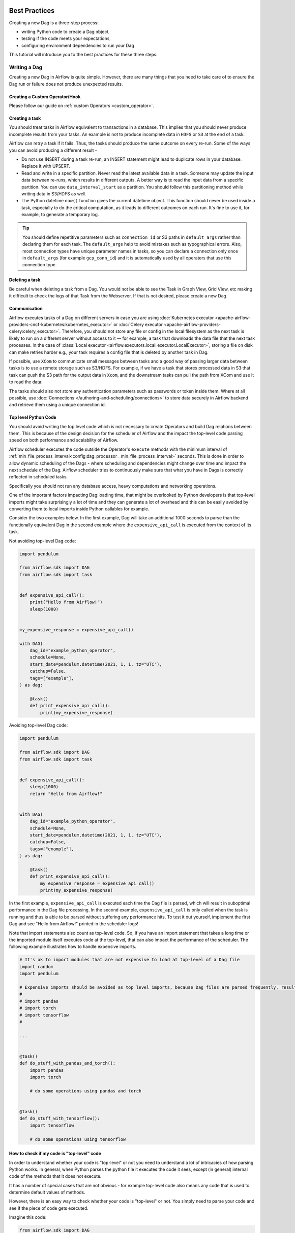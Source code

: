  .. Licensed to the Apache Software Foundation (ASF) under one
    or more contributor license agreements.  See the NOTICE file
    distributed with this work for additional information
    regarding copyright ownership.  The ASF licenses this file
    to you under the Apache License, Version 2.0 (the
    "License"); you may not use this file except in compliance
    with the License.  You may obtain a copy of the License at

 ..   http://www.apache.org/licenses/LICENSE-2.0

 .. Unless required by applicable law or agreed to in writing,
    software distributed under the License is distributed on an
    "AS IS" BASIS, WITHOUT WARRANTIES OR CONDITIONS OF ANY
    KIND, either express or implied.  See the License for the
    specific language governing permissions and limitations
    under the License.

.. _best_practice:

Best Practices
==============

Creating a new Dag is a three-step process:

- writing Python code to create a Dag object,
- testing if the code meets your expectations,
- configuring environment dependencies to run your Dag

This tutorial will introduce you to the best practices for these three steps.

.. _best_practice:writing_a_dag:

Writing a Dag
^^^^^^^^^^^^^^

Creating a new Dag in Airflow is quite simple. However, there are many things that you need to take care of
to ensure the Dag run or failure does not produce unexpected results.

Creating a Custom Operator/Hook
-------------------------------

Please follow our guide on :ref:`custom Operators <custom_operator>`.

Creating a task
---------------

You should treat tasks in Airflow equivalent to transactions in a database. This
implies that you should never produce incomplete results from your tasks. An
example is not to produce incomplete data in ``HDFS`` or ``S3`` at the end of a
task.

Airflow can retry a task if it fails. Thus, the tasks should produce the same
outcome on every re-run. Some of the ways you can avoid producing a different
result -

* Do not use INSERT during a task re-run, an INSERT statement might lead to
  duplicate rows in your database. Replace it with UPSERT.
* Read and write in a specific partition. Never read the latest available data
  in a task. Someone may update the input data between re-runs, which results in
  different outputs. A better way is to read the input data from a specific
  partition. You can use ``data_interval_start`` as a partition. You should
  follow this partitioning method while writing data in S3/HDFS as well.
* The Python datetime ``now()`` function gives the current datetime object. This
  function should never be used inside a task, especially to do the critical
  computation, as it leads to different outcomes on each run. It's fine to use
  it, for example, to generate a temporary log.

.. tip::

    You should define repetitive parameters such as ``connection_id`` or S3 paths in ``default_args`` rather than declaring them for each task.
    The ``default_args`` help to avoid mistakes such as typographical errors. Also, most connection types have unique parameter names in
    tasks, so you can declare a connection only once in ``default_args`` (for example ``gcp_conn_id``) and it is automatically
    used by all operators that use this connection type.

Deleting a task
----------------

Be careful when deleting a task from a Dag. You would not be able to see the Task in Graph View, Grid View, etc making
it difficult to check the logs of that Task from the Webserver. If that is not desired, please create a new Dag.


Communication
--------------

Airflow executes tasks of a Dag on different servers in case you are using :doc:`Kubernetes executor <apache-airflow-providers-cncf-kubernetes:kubernetes_executor>` or :doc:`Celery executor <apache-airflow-providers-celery:celery_executor>`.
Therefore, you should not store any file or config in the local filesystem as the next task is likely to run on a different server without access to it — for example, a task that downloads the data file that the next task processes.
In the case of :class:`Local executor <airflow.executors.local_executor.LocalExecutor>`,
storing a file on disk can make retries harder e.g., your task requires a config file that is deleted by another task in Dag.

If possible, use ``XCom`` to communicate small messages between tasks and a good way of passing larger data between tasks is to use a remote storage such as S3/HDFS.
For example, if we have a task that stores processed data in S3 that task can push the S3 path for the output data in ``Xcom``,
and the downstream tasks can pull the path from XCom and use it to read the data.

The tasks should also not store any authentication parameters such as passwords or token inside them.
Where at all possible, use :doc:`Connections </authoring-and-scheduling/connections>` to store data securely in Airflow backend and retrieve them using a unique connection id.

.. _best_practices/top_level_code:

Top level Python Code
---------------------

You should avoid writing the top level code which is not necessary to create Operators
and build Dag relations between them. This is because of the design decision for the scheduler of Airflow
and the impact the top-level code parsing speed on both performance and scalability of Airflow.

Airflow scheduler executes the code outside the Operator's ``execute`` methods with the minimum interval of
:ref:`min_file_process_interval<config:dag_processor__min_file_process_interval>` seconds. This is done in order
to allow dynamic scheduling of the Dags - where scheduling and dependencies might change over time and
impact the next schedule of the Dag. Airflow scheduler tries to continuously make sure that what you have
in Dags is correctly reflected in scheduled tasks.

Specifically you should not run any database access, heavy computations and networking operations.

One of the important factors impacting Dag loading time, that might be overlooked by Python developers is
that top-level imports might take surprisingly a lot of time and they can generate a lot of overhead
and this can be easily avoided by converting them to local imports inside Python callables for example.

Consider the two examples below. In the first example, Dag will take an additional 1000 seconds to parse
than the functionally equivalent Dag in the second example where the ``expensive_api_call`` is executed from the context of its task.

Not avoiding top-level Dag code:

.. code-block:: python

  import pendulum

  from airflow.sdk import DAG
  from airflow.sdk import task


  def expensive_api_call():
      print("Hello from Airflow!")
      sleep(1000)


  my_expensive_response = expensive_api_call()

  with DAG(
      dag_id="example_python_operator",
      schedule=None,
      start_date=pendulum.datetime(2021, 1, 1, tz="UTC"),
      catchup=False,
      tags=["example"],
  ) as dag:

      @task()
      def print_expensive_api_call():
          print(my_expensive_response)

Avoiding top-level Dag code:

.. code-block:: python

  import pendulum

  from airflow.sdk import DAG
  from airflow.sdk import task


  def expensive_api_call():
      sleep(1000)
      return "Hello from Airflow!"


  with DAG(
      dag_id="example_python_operator",
      schedule=None,
      start_date=pendulum.datetime(2021, 1, 1, tz="UTC"),
      catchup=False,
      tags=["example"],
  ) as dag:

      @task()
      def print_expensive_api_call():
          my_expensive_response = expensive_api_call()
          print(my_expensive_response)

In the first example, ``expensive_api_call`` is executed each time the Dag file is parsed, which will result in suboptimal performance in the Dag file processing. In the second example, ``expensive_api_call`` is only called when the task is running and thus is able to be parsed without suffering any performance hits. To test it out yourself, implement the first Dag and see "Hello from Airflow!" printed in the scheduler logs!

Note that import statements also count as top-level code. So, if you have an import statement that takes a long time or the imported module itself executes code at the top-level, that can also impact the performance of the scheduler. The following example illustrates how to handle expensive imports.

.. code-block:: python

  # It's ok to import modules that are not expensive to load at top-level of a Dag file
  import random
  import pendulum

  # Expensive imports should be avoided as top level imports, because Dag files are parsed frequently, resulting in top-level code being executed.
  #
  # import pandas
  # import torch
  # import tensorflow
  #

  ...


  @task()
  def do_stuff_with_pandas_and_torch():
      import pandas
      import torch

      # do some operations using pandas and torch


  @task()
  def do_stuff_with_tensorflow():
      import tensorflow

      # do some operations using tensorflow


How to check if my code is "top-level" code
-------------------------------------------

In order to understand whether your code is "top-level" or not you need to understand a lot of
intricacies of how parsing Python works. In general, when Python parses the python file it executes
the code it sees, except (in general) internal code of the methods that it does not execute.

It has a number of special cases that are not obvious - for example top-level code also means
any code that is used to determine default values of methods.

However, there is an easy way to check whether your code is "top-level" or not. You simply need to
parse your code and see if the piece of code gets executed.

Imagine this code:

.. code-block:: python

  from airflow.sdk import DAG
  from airflow.providers.standard.operators.python import PythonOperator
  import pendulum


  def get_task_id():
      return "print_array_task"  # <- is that code going to be executed?


  def get_array():
      return [1, 2, 3]  # <- is that code going to be executed?


  with DAG(
      dag_id="example_python_operator",
      schedule=None,
      start_date=pendulum.datetime(2021, 1, 1, tz="UTC"),
      catchup=False,
      tags=["example"],
  ) as dag:
      operator = PythonOperator(
          task_id=get_task_id(),
          python_callable=get_array,
          dag=dag,
      )

What you can do to check it is add some print statements to the code you want to check and then run
``python <my_dag_file>.py``.


.. code-block:: python

  from airflow.sdk import DAG
  from airflow.providers.standard.operators.python import PythonOperator
  import pendulum


  def get_task_id():
      print("Executing 1")
      return "print_array_task"  # <- is that code going to be executed? YES


  def get_array():
      print("Executing 2")
      return [1, 2, 3]  # <- is that code going to be executed? NO


  with DAG(
      dag_id="example_python_operator",
      schedule=None,
      start_date=pendulum.datetime(2021, 1, 1, tz="UTC"),
      catchup=False,
      tags=["example"],
  ) as dag:
      operator = PythonOperator(
          task_id=get_task_id(),
          python_callable=get_array,
          dag=dag,
      )

When you execute that code you will see:

.. code-block:: bash

    root@cf85ab34571e:/opt/airflow# python /files/test_python.py
    Executing 1

This means that the ``get_array`` is not executed as top-level code, but ``get_task_id`` is.

Code Quality and Linting
------------------------

Maintaining high code quality is essential for the reliability and maintainability of your Airflow workflows. Utilizing linting tools can help identify potential issues and enforce coding standards. One such tool is ``ruff``, a fast Python linter that now includes specific rules for Airflow.

ruff assists in detecting deprecated features and patterns that may affect your migration to Airflow 3.0. For instance, it includes rules prefixed with ``AIR`` to flag potential issues. The full list is detailed in `Airflow (AIR) <https://docs.astral.sh/ruff/rules/#airflow-air>`_.

Installing and Using ruff
-------------------------

1. **Installation**: Install ``ruff`` using pip:

   .. code-block:: bash

      pip install "ruff>=0.13.1"

2. **Running ruff**: Execute ``ruff`` to check your Dags for potential issues:

   .. code-block:: bash

      ruff check dags/ --select AIR3

   This command will analyze your Dags located in the ``dags/`` directory and report any issues related to the specified rules.

Example
-------

Given a legacy Dag defined as:

.. code-block:: python

   from airflow import dag
   from airflow.datasets import Dataset
   from airflow.sensors.filesystem import FileSensor


   @dag()
   def legacy_dag():
       FileSensor(task_id="wait_for_file", filepath="/tmp/test_file")

Running ``ruff`` will produce:

.. code-block:: none

   dags/legacy_dag.py:7:2: AIR301 Dag should have an explicit schedule argument
   dags/legacy_dag.py:12:6: AIR302 schedule_interval is removed in Airflow 3.0
   dags/legacy_dag.py:17:15: AIR302 airflow.datasets.Dataset is removed in Airflow 3.0
   dags/legacy_dag.py:19:5: AIR303 airflow.sensors.filesystem.FileSensor is moved into ``standard`` provider in Airflow 3.0

By integrating ``ruff`` into your development workflow, you can proactively address deprecations and maintain code quality, facilitating smoother transitions between Airflow versions.

For more information on ``ruff`` and its integration with Airflow, refer to the `official Airflow documentation <https://airflow.apache.org/docs/apache-airflow/stable/best-practices.html>`_.

.. _best_practices/dynamic_dag_generation:

Dynamic Dag Generation
----------------------
Sometimes writing Dags manually isn't practical.
Maybe you have a lot of Dags that do similar things with just a parameter changing between them.
Or maybe you need a set of Dags to load tables, but don't want to manually update Dags every time those tables change.
In these and other cases, it can be more useful to dynamically generate Dags.

Avoiding excessive processing at the top level code described in the previous chapter is especially important
in case of dynamic Dag configuration, which can be configured essentially in one of those ways:

* via `environment variables <https://wiki.archlinux.org/title/environment_variables>`_ (not to be mistaken
  with the :doc:`Airflow Variables </core-concepts/variables>`)
* via externally provided, generated Python code, containing meta-data in the Dag folder
* via externally provided, generated configuration meta-data file in the Dag folder

Some cases of dynamic Dag generation are described in the :doc:`howto/dynamic-dag-generation` section.

.. _best_practices/airflow_variables:

Airflow Variables
-----------------

Using Airflow Variables yields network calls and database access, so their usage in top-level Python code for Dags
should be avoided as much as possible, as mentioned in the previous chapter, :ref:`best_practices/top_level_code`.
If Airflow Variables must be used in top-level Dag code, then their impact on Dag parsing can be mitigated by
:ref:`enabling the experimental cache<config:secrets__use_cache>`, configured with a sensible :ref:`ttl<config:secrets__cache_ttl_seconds>`.

You can use the Airflow Variables freely inside the ``execute()`` methods of the operators, but you can also pass the
Airflow Variables to the existing operators via Jinja template, which will delay reading the value until the task execution.

The template syntax to do this is:

.. code-block::

    {{ var.value.<variable_name> }}

or if you need to deserialize a json object from the variable :

.. code-block::

    {{ var.json.<variable_name> }}

In top-level code, variables using jinja templates do not produce a request until a task is running, whereas,
``Variable.get()`` produces a request every time the Dag file is parsed by the scheduler if caching is not enabled.
Using ``Variable.get()`` without :ref:`enabling caching<config:secrets__use_cache>` will lead to suboptimal
performance in the Dag file processing.
In some cases this can cause the Dag file to timeout before it is fully parsed.

Bad example:

.. code-block:: python

    from airflow.sdk import Variable

    foo_var = Variable.get("foo")  # AVOID THAT
    bash_use_variable_bad_1 = BashOperator(
        task_id="bash_use_variable_bad_1", bash_command="echo variable foo=${foo_env}", env={"foo_env": foo_var}
    )

    bash_use_variable_bad_2 = BashOperator(
        task_id="bash_use_variable_bad_2",
        bash_command=f"echo variable foo=${Variable.get('foo')}",  # AVOID THAT
    )

    bash_use_variable_bad_3 = BashOperator(
        task_id="bash_use_variable_bad_3",
        bash_command="echo variable foo=${foo_env}",
        env={"foo_env": Variable.get("foo")},  # AVOID THAT
    )


Good example:

.. code-block:: python

    bash_use_variable_good = BashOperator(
        task_id="bash_use_variable_good",
        bash_command="echo variable foo=${foo_env}",
        env={"foo_env": "{{ var.value.get('foo') }}"},
    )

.. code-block:: python

  @task
  def my_task():
      var = Variable.get("foo")  # This is ok since my_task is called only during task run, not during Dag scan.
      print(var)

For security purpose, you're recommended to use the :ref:`Secrets Backend<secrets_backend_configuration>`
for any variable that contains sensitive data.

.. _best_practices/timetables:

Timetables
----------
Avoid using Airflow Variables/Connections or accessing Airflow database at the top level of your timetable code.
Database access should be delayed until the execution time of the Dag. This means that you should not have variables/connections retrieval
as argument to your timetable class initialization or have Variable/connection at the top level of your custom timetable module.

Bad example:

.. code-block:: python

    from airflow.sdk import Variable
    from airflow.timetables.interval import CronDataIntervalTimetable


    class CustomTimetable(CronDataIntervalTimetable):
        def __init__(self, *args, something=Variable.get("something"), **kwargs):
            self._something = something
            super().__init__(*args, **kwargs)

Good example:

.. code-block:: python

    from airflow.sdk import Variable
    from airflow.timetables.interval import CronDataIntervalTimetable


    class CustomTimetable(CronDataIntervalTimetable):
        def __init__(self, *args, something="something", **kwargs):
            self._something = Variable.get(something)
            super().__init__(*args, **kwargs)


Triggering Dags after changes
-----------------------------

Avoid triggering Dags immediately after changing them or any other accompanying files that you change in the
Dag folder.

You should give the system sufficient time to process the changed files. This takes several steps.
First the files have to be distributed to scheduler - usually via distributed filesystem or Git-Sync, then
scheduler has to parse the Python files and store them in the database. Depending on your configuration,
speed of your distributed filesystem, number of files, number of Dags, number of changes in the files,
sizes of the files, number of schedulers, speed of CPUS, this can take from seconds to minutes, in extreme
cases many minutes. You should wait for your Dag to appear in the UI to be able to trigger it.

In case you see long delays between updating it and the time it is ready to be triggered, you can look
at the following configuration parameters and fine tune them according your needs (see details of
each parameter by following the links):

* :ref:`config:scheduler__scheduler_idle_sleep_time`
* :ref:`config:dag_processor__min_file_process_interval`
* :ref:`config:dag_processor__refresh_interval`
* :ref:`config:dag_processor__parsing_processes`
* :ref:`config:dag_processor__file_parsing_sort_mode`

Example of watcher pattern with trigger rules
---------------------------------------------

The watcher pattern is how we call a Dag with a task that is "watching" the states of the other tasks.
Its primary purpose is to fail a Dag Run when any other task fail.
The need came from the Airflow system tests that are Dags with different tasks (similarly like a test containing steps).

Normally, when any task fails, all other tasks are not executed and the whole Dag Run gets failed status too. But
when we use trigger rules, we can disrupt the normal flow of running tasks and the whole Dag may represent different
status that we expect. For example, we can have a teardown task (with trigger rule set to ``TriggerRule.ALL_DONE``)
that will be executed regardless of the state of the other tasks (e.g. to clean up the resources). In such
situation, the Dag would always run this task and the Dag Run will get the status of this particular task, so we can
potentially lose the information about failing tasks. If we want to ensure that the Dag with teardown task would fail
if any task fails, we need to  use the watcher pattern. The watcher task is a task that will always fail if
triggered, but it needs to be triggered only if any other task fails. It needs to have a trigger rule set to
``TriggerRule.ONE_FAILED`` and it needs also to be a  downstream task for all other tasks in the Dag. Thanks to
this, if every other task will pass, the watcher will be skipped, but when something fails, the watcher task will be
executed and fail making the Dag Run fail too.

.. note::

    Be aware that trigger rules only rely on the direct upstream (parent) tasks, e.g. ``TriggerRule.ONE_FAILED``
    will ignore any failed (or ``upstream_failed``) tasks that are not a direct parent of the parameterized task.

It's easier to grab the concept with an example. Let's say that we have the following Dag:

.. code-block:: python

    from datetime import datetime

    from airflow.sdk import DAG
    from airflow.sdk import task
    from airflow.exceptions import AirflowException
    from airflow.providers.standard.operators.bash import BashOperator
    from airflow.utils.trigger_rule import TriggerRule


    @task(trigger_rule=TriggerRule.ONE_FAILED, retries=0)
    def watcher():
        raise AirflowException("Failing task because one or more upstream tasks failed.")


    with DAG(
        dag_id="watcher_example",
        schedule="@once",
        start_date=datetime(2021, 1, 1),
        catchup=False,
    ) as dag:
        failing_task = BashOperator(task_id="failing_task", bash_command="exit 1", retries=0)
        passing_task = BashOperator(task_id="passing_task", bash_command="echo passing_task")
        teardown = BashOperator(
            task_id="teardown",
            bash_command="echo teardown",
            trigger_rule=TriggerRule.ALL_DONE,
        )

        failing_task >> passing_task >> teardown
        list(dag.tasks) >> watcher()

The visual representation of this Dag after execution looks like this:

.. image:: /img/watcher.png

We have several tasks that serve different purposes:

- ``failing_task`` always fails,
- ``passing_task`` always succeeds (if executed),
- ``teardown`` is always triggered (regardless the states of the other tasks) and it should always succeed,
- ``watcher`` is a downstream task for each other task, i.e. it will be triggered when any task fails and thus fail the whole Dag Run, since it's a leaf task.

It's important to note, that without ``watcher`` task, the whole Dag Run will get the ``success`` state, since the only failing task is not the leaf task, and the ``teardown`` task will finish with ``success``.
If we want the ``watcher`` to monitor the state of all tasks, we need to make it dependent on all of them separately. Thanks to this, we can fail the Dag Run if any of the tasks fail. Note that the watcher task has a trigger rule set to ``"one_failed"``.
On the other hand, without the ``teardown`` task, the ``watcher`` task will not be needed, because ``failing_task`` will propagate its ``failed`` state to downstream task ``passed_task`` and the whole Dag Run will also get the ``failed`` status.


Using AirflowClusterPolicySkipDag exception in cluster policies to skip specific Dags
-------------------------------------------------------------------------------------

.. versionadded:: 2.7

Airflow Dags can usually be deployed and updated with the specific branch of Git repository via ``git-sync``.
But, when you have to run multiple Airflow clusters for some operational reasons, it's very cumbersome to maintain multiple Git branches.
Especially, you have some difficulties when you need to synchronize two separate branches(like ``prod`` and ``beta``) periodically with proper branching strategy.

- cherry-pick is too cumbersome to maintain Git repository.
- hard-reset is not recommended way for GitOps

So, you can consider connecting multiple Airflow clusters with same Git branch (like ``main``), and maintaining those with different environment variables and different connection configurations with same ``connection_id``.
you can also raise :class:`~airflow.exceptions.AirflowClusterPolicySkipDag` exception on the cluster policy, to load specific Dags to :class:`~airflow.models.dagbag.DagBag` on the specific Airflow deployment only, if needed.

.. code-block:: python

  def dag_policy(dag: DAG):
      """Skipping the Dag with `only_for_beta` tag."""

      if "only_for_beta" in dag.tags:
          raise AirflowClusterPolicySkipDag(
              f"Dag {dag.dag_id} is not loaded on the production cluster, due to `only_for_beta` tag."
          )

The example above, shows the ``dag_policy`` code snippet to skip the Dag depending on the tags it has.

.. _best_practices/reducing_dag_complexity:

Reducing Dag complexity
^^^^^^^^^^^^^^^^^^^^^^^

While Airflow is good in handling a lot of Dags with a lot of task and dependencies between them, when you
have many complex Dags, their complexity might impact performance of scheduling. One of the ways to keep
your Airflow instance performant and well utilized, you should strive to simplify and optimize your Dags
whenever possible - you have to remember that Dag parsing process and creation is just executing
Python code and it's up to you to make it as performant as possible. There are no magic recipes for making
your Dag "less complex" - since this is a Python code, it's the Dag writer who controls the complexity of
their code.

There are no "metrics" for Dag complexity, especially, there are no metrics that can tell you
whether your Dag is "simple enough". However, as with any Python code, you can definitely tell that
your Dag code is "simpler" or "faster" when it is optimized. If you
want to optimize your Dags there are the following actions you can take:

* Make your Dag load faster. This is a single improvement advice that might be implemented in various ways
  but this is the one that has biggest impact on scheduler's performance. Whenever you have a chance to make
  your Dag load faster - go for it, if your goal is to improve performance. Look at the
  :ref:`best_practices/top_level_code` to get some tips of how you can do it. Also see at
  :ref:`best_practices/dag_loader_test` on how to asses your Dag loading time.

* Make your Dag generate simpler structure. Every task dependency adds additional processing overhead for
  scheduling and execution. The Dag that has simple linear structure ``A -> B -> C`` will experience
  less delays in task scheduling than Dag that has a deeply nested tree structure with exponentially growing
  number of depending tasks for example. If you can make your Dags more linear - where at single point in
  execution there are as few potential candidates to run among the tasks, this will likely improve overall
  scheduling performance.

* Make smaller number of Dags per file. While Airflow 2 is optimized for the case of having multiple Dags
  in one file, there are some parts of the system that make it sometimes less performant, or introduce more
  delays than having those Dags split among many files. Just the fact that one file can only be parsed by one
  FileProcessor, makes it less scalable for example. If you have many Dags generated from one file,
  consider splitting them if you observe it takes a long time to reflect changes in your Dag files in the
  UI of Airflow.

* Write efficient Python code. A balance must be struck between fewer Dags per file, as stated above, and
  writing less code overall. Creating the Python files that describe Dags should follow best programming
  practices and not be treated like configurations. If your Dags share similar code you should not copy
  them over and over again to a large number of nearly identical source files, as this will cause a
  number of unnecessary repeated imports of the same resources. Rather, you should aim to minimize
  repeated code across all of your Dags so that the application can run efficiently and can be easily
  debugged. See :ref:`best_practices/dynamic_dag_generation` on how to create multiple Dags with similar
  code.

Testing a Dag
^^^^^^^^^^^^^

Airflow users should treat Dags as production level code, and Dags should have various associated tests to
ensure that they produce expected results. You can write a wide variety of tests for a Dag.
Let's take a look at some of them.

.. _best_practices/dag_loader_test:

Dag Loader Test
---------------

This test should ensure that your Dag does not contain a piece of code that raises error while loading.
No additional code needs to be written by the user to run this test.

.. code-block:: bash

     python your-dag-file.py

Running the above command without any error ensures your Dag does not contain any uninstalled dependency,
syntax errors, etc. Make sure that you load your Dag in an environment that corresponds to your
scheduler environment - with the same dependencies, environment variables, common code referred from the
Dag.

This is also a great way to check if your Dag loads faster after an optimization, if you want to attempt
to optimize Dag loading time. Simply run the Dag and measure the time it takes, but again you have to
make sure your Dag runs with the same dependencies, environment variables, common code.

There are many ways to measure the time of processing, one of them in Linux environment is to
use built-in ``time`` command. Make sure to run it several times in succession to account for
caching effects. Compare the results before and after the optimization (in the same conditions - using
the same machine, environment etc.) in order to assess the impact of the optimization.

.. code-block:: bash

     time python airflow/example_dags/example_python_operator.py

Result:

.. code-block:: text

    real    0m0.699s
    user    0m0.590s
    sys     0m0.108s

The important metrics is the "real time" - which tells you how long time it took
to process the Dag. Note that when loading the file this way, you are starting a new interpreter so there is
an initial loading time that is not present when Airflow parses the Dag. You can assess the
time of initialization by running:

.. code-block:: bash

     time python -c ''

Result:

.. code-block:: text

    real    0m0.073s
    user    0m0.037s
    sys     0m0.039s

In this case the initial interpreter startup time is ~ 0.07s which is about 10% of time needed to parse
the example_python_operator.py above so the actual parsing time is about ~ 0.62 s for the example Dag.

You can look into :ref:`Testing a Dag <testing>` for details on how to test individual operators.

Unit tests
-----------

Unit tests ensure that there is no incorrect code in your Dag. You can write unit tests for both your tasks and your Dag.

**Unit test for loading a Dag:**

.. code-block:: python

    import pytest

    from airflow.dag_processing.dagbag import DagBag


    @pytest.fixture()
    def dagbag():
        return DagBag()


    def test_dag_loaded(dagbag):
        dag = dagbag.get_dag(dag_id="hello_world")
        assert dagbag.import_errors == {}
        assert dag is not None
        assert len(dag.tasks) == 1


**Unit test a Dag structure:**
This is an example test want to verify the structure of a code-generated Dag against a dict object

.. code-block:: python

      def assert_dag_dict_equal(source, dag):
          assert dag.task_dict.keys() == source.keys()
          for task_id, downstream_list in source.items():
              assert dag.has_task(task_id)
              task = dag.get_task(task_id)
              assert task.downstream_task_ids == set(downstream_list)


      def test_dag():
          assert_dag_dict_equal(
              {
                  "DummyInstruction_0": ["DummyInstruction_1"],
                  "DummyInstruction_1": ["DummyInstruction_2"],
                  "DummyInstruction_2": ["DummyInstruction_3"],
                  "DummyInstruction_3": [],
              },
              dag,
          )


**Unit test for custom operator:**

.. code-block:: python

    import pendulum

    from airflow.sdk import DAG, TaskInstanceState


    def test_my_custom_operator_execute_no_trigger(dag):
        TEST_TASK_ID = "my_custom_operator_task"
        with DAG(
            dag_id="my_custom_operator_dag",
            schedule="@daily",
            start_date=pendulum.datetime(2021, 9, 13, tz="UTC"),
        ) as dag:
            MyCustomOperator(
                task_id=TEST_TASK_ID,
                prefix="s3://bucket/some/prefix",
            )

        dagrun = dag.test()
        ti = dagrun.get_task_instance(task_id=TEST_TASK_ID)
        assert ti.state == TaskInstanceState.SUCCESS
        # Assert something related to tasks results: ti.xcom_pull()


Self-Checks
------------

You can also implement checks in a Dag to make sure the tasks are producing the results as expected.
As an example, if you have a task that pushes data to S3, you can implement a check in the next task. For example, the check could
make sure that the partition is created in S3 and perform some simple checks to determine if the data is correct.


Similarly, if you have a task that starts a microservice in Kubernetes or Mesos, you should check if the service has started or not using :class:`airflow.providers.http.sensors.http.HttpSensor`.

.. code-block:: python

   task = PushToS3(...)
   check = S3KeySensor(
       task_id="check_parquet_exists",
       bucket_key="s3://bucket/key/foo.parquet",
       poke_interval=0,
       timeout=0,
   )
   task >> check



Staging environment
--------------------

If possible, keep a staging environment to test the complete Dag run before deploying in the production.
Make sure your Dag is parameterized to change the variables, e.g., the output path of S3 operation or the database used to read the configuration.
Do not hard code values inside the Dag and then change them manually according to the environment.

You can use environment variables to parameterize the Dag.

.. code-block:: python

   import os

   dest = os.environ.get("MY_DAG_DEST_PATH", "s3://default-target/path/")

Mocking variables and connections
^^^^^^^^^^^^^^^^^^^^^^^^^^^^^^^^^

When you write tests for code that uses variables or a connection, you must ensure that they exist when you run the tests. The obvious solution is to save these objects to the database so they can be read while your code is executing. However, reading and writing objects to the database are burdened with additional time overhead. In order to speed up the test execution, it is worth simulating the existence of these objects without saving them to the database. For this, you can create environment variables with mocking :any:`os.environ` using :meth:`unittest.mock.patch.dict`.

For variable, use :envvar:`AIRFLOW_VAR_{KEY}`.

.. code-block:: python

    with mock.patch.dict("os.environ", AIRFLOW_VAR_KEY="env-value"):
        assert "env-value" == Variable.get("key")

For connection, use :envvar:`AIRFLOW_CONN_{CONN_ID}`.

.. code-block:: python

    conn = Connection(
        conn_type="gcpssh",
        login="cat",
        host="conn-host",
    )
    conn_uri = conn.get_uri()
    with mock.patch.dict("os.environ", AIRFLOW_CONN_MY_CONN=conn_uri):
        assert "cat" == Connection.get_connection_from_secrets("my_conn").login

Metadata DB maintenance
^^^^^^^^^^^^^^^^^^^^^^^

Over time, the metadata database will increase its storage footprint as more Dag and task runs and event logs accumulate.

You can use the Airflow CLI to purge old data with the command ``airflow db clean``.

See :ref:`db clean usage<cli-db-clean>` for more details.

Upgrades and downgrades
^^^^^^^^^^^^^^^^^^^^^^^

Backup your database
--------------------

It's always a wise idea to backup the metadata database before undertaking any operation modifying the database.

Disable the scheduler
---------------------

You might consider disabling the Airflow cluster while you perform such maintenance.

One way to do so would be to set the param ``[scheduler] > use_job_schedule`` to ``False`` and wait for any running Dags to complete; after this no new Dag runs will be created unless externally triggered.

A *better* way (though it's a bit more manual) is to use the ``dags pause`` command.  You'll need to keep track of the Dags that are paused before you begin this operation so that you know which ones to unpause after maintenance is complete.  First run ``airflow dags list`` and store the list of unpaused Dags.  Then use this same list to run both ``dags pause`` for each Dag prior to maintenance, and ``dags unpause`` after.  A benefit of this is you can try un-pausing just one or two Dags (perhaps dedicated :ref:`test Dags <integration-test-dags>`) after the upgrade to make sure things are working before turning everything back on.

.. _integration-test-dags:

Add "integration test" Dags
---------------------------

It can be helpful to add a couple "integration test" Dags that use all the common services in your ecosystem (e.g. S3, Snowflake, Vault) but with test resources or "dev" accounts.  These test Dags can be the ones you turn on *first* after an upgrade, because if they fail, it doesn't matter and you can revert to your backup without negative consequences.  However, if they succeed, they should prove that your cluster is able to run tasks with the libraries and services that you need to use.

For example, if you use an external secrets backend, make sure you have a task that retrieves a connection.  If you use KubernetesPodOperator, add a task that runs ``sleep 30; echo "hello"``.  If you need to write to s3, do so in a test task.  And if you need to access a database, add a task that does ``select 1`` from the server.

Prune data before upgrading
---------------------------

Some database migrations can be time-consuming.  If your metadata database is very large, consider pruning some of the old data with the :ref:`db clean<cli-db-clean>` command prior to performing the upgrade.  *Use with caution.*

.. _best_practices/handling_conflicting_complex_python_dependencies:

Handling conflicting/complex Python dependencies
^^^^^^^^^^^^^^^^^^^^^^^^^^^^^^^^^^^^^^^^^^^^^^^^

Airflow has many Python dependencies and sometimes the Airflow dependencies are conflicting with dependencies that your
task code expects. Since - by default - Airflow environment is just a single set of Python dependencies and single
Python environment, often there might also be cases that some of your tasks require different dependencies than other tasks
and the dependencies basically conflict between those tasks.

If you are using pre-defined Airflow Operators to talk to external services, there is not much choice, but usually those
operators will have dependencies that are not conflicting with basic Airflow dependencies. Airflow uses constraints mechanism
which means that you have a "fixed" set of dependencies that the community guarantees that Airflow can be installed with
(including all community providers) without triggering conflicts. However, you can upgrade the providers
independently and their constraints do not limit you, so the chance of a conflicting dependency is lower (you still have
to test those dependencies). Therefore, when you are using pre-defined operators, chance is that you will have
little, to no problems with conflicting dependencies.

However, when you are approaching Airflow in a more "modern way", where you use TaskFlow Api and most of
your operators are written using custom python code, or when you want to write your own Custom Operator,
you might get to the point where the dependencies required by the custom code of yours are conflicting with those
of Airflow, or even that dependencies of several of your Custom Operators introduce conflicts between themselves.

There are a number of strategies that can be employed to mitigate the problem. And while dealing with
dependency conflict in custom operators is difficult, it's actually quite a bit easier when it comes to
using :class:`airflow.providers.standard.operators.python.PythonVirtualenvOperator` or :class:`airflow.providers.standard.operators.python.ExternalPythonOperator`
- either directly using classic "operator" approach or by using tasks decorated with
``@task.virtualenv`` or ``@task.external_python`` decorators if you use TaskFlow.

Let's start from the strategies that are easiest to implement (having some limits and overhead), and
we will gradually go through those strategies that requires some changes in your Airflow deployment.

Using PythonVirtualenvOperator
------------------------------

This is simplest to use and most limited strategy. The PythonVirtualenvOperator allows you to dynamically
create a virtualenv that your Python callable function will execute in. In the modern
TaskFlow approach described in :doc:`/tutorial/taskflow`. this also can be done with decorating
your callable with ``@task.virtualenv`` decorator (recommended way of using the operator).
Each :class:`airflow.providers.standard.operators.python.PythonVirtualenvOperator` task can
have its own independent Python virtualenv (dynamically created every time the task is run) and can
specify fine-grained set of requirements that need to be installed for that task to execute.

The operator takes care of:

* creating the virtualenv based on your environment
* serializing your Python callable and passing it to execution by the virtualenv Python interpreter
* executing it and retrieving the result of the callable and pushing it via xcom if specified

The benefits of the operator are:

* There is no need to prepare the venv upfront. It will be dynamically created before task is run, and
  removed after it is finished, so there is nothing special (except having virtualenv package in your
  Airflow dependencies) to make use of multiple virtual environments
* You can run tasks with different sets of dependencies on the same workers - thus Memory resources are
  reused (though see below about the CPU overhead involved in creating the venvs).
* In bigger installations, Dag authors do not need to ask anyone to create the venvs for you.
  As a Dag author, you only have to have virtualenv dependency installed and you can specify and modify the
  environments as you see fit.
* No changes in deployment requirements - whether you use Local virtualenv, or Docker, or Kubernetes,
  the tasks will work without adding anything to your deployment.
* No need to learn more about containers, Kubernetes as a Dag author. Only knowledge of Python requirements
  is required to author Dags this way.

There are certain limitations and overhead introduced by this operator:

* Your python callable has to be serializable. There are a number of python objects that are not serializable
  using standard ``pickle`` library. You can mitigate some of those limitations by using ``dill`` library
  but even that library does not solve all the serialization limitations.
* All dependencies that are not available in the Airflow environment must be locally imported in the callable you
  use and the top-level Python code of your Dag should not import/use those libraries.
* The virtual environments are run in the same operating system, so they cannot have conflicting system-level
  dependencies (``apt`` or ``yum`` installable packages). Only Python dependencies can be independently
  installed in those environments.
* The operator adds a CPU, networking and elapsed time overhead for running each task - Airflow has
  to re-create the virtualenv from scratch for each task
* The workers need to have access to PyPI or private repositories to install dependencies
* The dynamic creation of virtualenv is prone to transient failures (for example when your repo is not available
  or when there is a networking issue with reaching the repository)
* It's easy to  fall into a "too" dynamic environment - since the dependencies you install might get upgraded
  and their transitive dependencies might get independent upgrades you might end up with the situation where
  your task will stop working because someone released a new version of a dependency or you might fall
  a victim of "supply chain" attack where new version of a dependency might become malicious
* The tasks are only isolated from each other via running in different environments. This makes it possible
  that running tasks will still interfere with each other - for example subsequent tasks executed on the
  same worker might be affected by previous tasks creating/modifying files etc.

You can see detailed examples of using :class:`airflow.providers.standard.operators.python.PythonVirtualenvOperator` in
:ref:`this section in the TaskFlow API tutorial <taskflow-dynamically-created-virtualenv>`.


Using ExternalPythonOperator
----------------------------

.. versionadded:: 2.4

A bit more involved but with significantly less overhead, security, stability problems is to use the
:class:`airflow.providers.standard.operators.python.ExternalPythonOperator``. In the modern
TaskFlow approach described in :doc:`/tutorial/taskflow`. this also can be done with decorating
your callable with ``@task.external_python`` decorator (recommended way of using the operator).
It requires, however, that you have a pre-existing, immutable Python environment, that is prepared upfront.
Unlike in :class:`airflow.providers.standard.operators.python.PythonVirtualenvOperator` you cannot add new dependencies
to such pre-existing environment. All dependencies you need should be added upfront in your environment
and available in all the workers in case your Airflow runs in a distributed environment.

This way you avoid the overhead and problems of re-creating the virtual environment but they have to be
prepared and deployed together with Airflow installation. Usually people who manage Airflow installation
need to be involved, and in bigger installations those are usually different people than Dag authors
(DevOps/System Admins).

Those virtual environments can be prepared in various ways - if you use LocalExecutor they just need to be installed
at the machine where scheduler is run, if you are using distributed Celery virtualenv installations, there
should be a pipeline that installs those virtual environments across multiple machines, finally if you are using
Docker Image (for example via Kubernetes), the virtualenv creation should be added to the pipeline of
your custom image building.

The benefits of the operator are:

* No setup overhead when running the task. The virtualenv is ready when you start running a task.
* You can run tasks with different sets of dependencies on the same workers - thus all resources are reused.
* There is no need to have access by workers to PyPI or private repositories. Less chance for transient
  errors resulting from networking.
* The dependencies can be pre-vetted by the admins and your security team, no unexpected, new code will
  be added dynamically. This is good for both, security and stability.
* Limited impact on your deployment - you do not need to switch to Docker containers or Kubernetes to
  make a good use of the operator.
* No need to learn more about containers, Kubernetes as a Dag author. Only knowledge of Python, requirements
  is required to author Dags this way.

The drawbacks:

* Your environment needs to have the virtual environments prepared upfront. This usually means that you
  cannot change it on the fly, adding new or changing requirements require at least an Airflow re-deployment
  and iteration time when you work on new versions might be longer.
* Your python callable has to be serializable. There are a number of python objects that are not serializable
  using standard ``pickle`` library. You can mitigate some of those limitations by using ``dill`` library
  but even that library does not solve all the serialization limitations.
* All dependencies that are not available in Airflow environment must be locally imported in the callable you
  use and the top-level Python code of your Dag should not import/use those libraries.
* The virtual environments are run in the same operating system, so they cannot have conflicting system-level
  dependencies (``apt`` or ``yum`` installable packages). Only Python dependencies can be independently
  installed in those environments
* The tasks are only isolated from each other via running in different environments. This makes it possible
  that running tasks will still interfere with each other - for example subsequent tasks executed on the
  same worker might be affected by previous tasks creating/modifying files etc.

You can think about the ``PythonVirtualenvOperator`` and ``ExternalPythonOperator`` as counterparts -
that make it smoother to move from development phase to production phase. As a Dag author you'd normally
iterate with dependencies and develop your Dag using ``PythonVirtualenvOperator`` (thus decorating
your tasks with ``@task.virtualenv`` decorators) while after the iteration and changes you would likely
want to change it for production to switch to the ``ExternalPythonOperator`` (and ``@task.external_python``)
after your DevOps/System Admin teams deploy your new dependencies in pre-existing virtualenv in production.
The nice thing about this is that you can switch the decorator back at any time and continue
developing it "dynamically" with ``PythonVirtualenvOperator``.

You can see detailed examples of using :class:`airflow.providers.standard.operators.python.ExternalPythonOperator` in
:ref:`TaskFlow External Python example <taskflow-external-python-environment>`

Using DockerOperator or Kubernetes Pod Operator
-----------------------------------------------

Another strategy is to use the :class:`airflow.providers.docker.operators.docker.DockerOperator`
:class:`airflow.providers.cncf.kubernetes.operators.pod.KubernetesPodOperator`
Those require that Airflow has access to a Docker engine or Kubernetes cluster.

Similarly as in case of Python operators, the taskflow decorators are handy for you if you would like to
use those operators to execute your callable Python code.

However, it is far more involved - you need to understand how Docker/Kubernetes Pods work if you want to use
this approach, but the tasks are fully isolated from each other and you are not even limited to running
Python code. You can write your tasks in any Programming language you want. Also your dependencies are
fully independent from Airflow ones (including the system level dependencies) so if your task require
a very different environment, this is the way to go.

.. versionadded:: 2.2

As of version 2.2 of Airflow you can use ``@task.docker`` decorator to run your functions with ``DockerOperator``.

.. versionadded:: 2.4

As of version 2.2 of Airflow you can use ``@task.kubernetes`` decorator to run your functions with ``KubernetesPodOperator``.


The benefits of using those operators are:

* You can run tasks with different sets of both Python and system level dependencies, or even tasks
  written in completely different language or even different processor architecture (x86 vs. arm).
* The environment used to run the tasks enjoys the optimizations and immutability of containers, where a
  similar set of dependencies can effectively reuse a number of cached layers of the image, so the
  environment is optimized for the case where you have multiple similar, but different environments.
* The dependencies can be pre-vetted by the admins and your security team, no unexpected, new code will
  be added dynamically. This is good for both, security and stability.
* Complete isolation between tasks. They cannot influence one another in other ways than using standard
  Airflow XCom mechanisms.

The drawbacks:

* There is an overhead to start the tasks. Usually not as big as when creating virtual environments dynamically,
  but still significant (especially for the ``KubernetesPodOperator``).
* In case of TaskFlow decorators, the whole method to call needs to be serialized and sent over to the
  Docker Container or Kubernetes Pod, and there are system-level limitations on how big the method can be.
  Serializing, sending, and finally deserializing the method on remote end also adds an overhead.
* There is a resources overhead coming from multiple processes needed. Running tasks in case of those
  two operators requires at least two processes - one process (running in Docker Container or Kubernetes Pod)
  executing the task, and a supervising process in the Airflow worker that submits the job to
  Docker/Kubernetes and monitors the execution.
* Your environment needs to have the container images ready upfront. This usually means that you
  cannot change them on the fly. Adding system dependencies, modifying or changing Python requirements
  requires an image rebuilding and publishing (usually in your private registry).
  Iteration time when you work on new dependencies are usually longer and require the developer who is
  iterating to build and use their own images during iterations if they change dependencies.
  An appropriate deployment pipeline here is essential to be able to reliably maintain your deployment.
* Your python callable has to be serializable if you want to run it via decorators, also in this case
  all dependencies that are not available in Airflow environment must be locally imported in the callable you
  use and the top-level Python code of your Dag should not import/use those libraries.
* You need to understand more details about how Docker Containers or Kubernetes work. The abstraction
  provided by those two are "leaky", so you need to understand a bit more about resources, networking,
  containers etc. in order to author a Dag that uses those operators.

You can see detailed examples of using :class:`airflow.operators.providers.Docker` in
:ref:`TaskFlow Docker example <taskflow-docker_environment>`
and :class:`airflow.providers.cncf.kubernetes.operators.pod.KubernetesPodOperator`
:ref:`TaskFlow Kubernetes example <tasfklow-kpo>`

Using multiple Docker Images and Celery Queues
----------------------------------------------

There is a possibility (though it requires a deep knowledge of Airflow deployment) to run Airflow tasks
using multiple, independent Docker images. This can be achieved via allocating different tasks to different
Queues and configuring your Celery workers to use different images for different Queues. This, however,
(at least currently) requires a lot of manual deployment configuration and intrinsic knowledge of how
Airflow, Celery and Kubernetes works. Also it introduces quite some overhead for running the tasks - there
are less chances for resource reuse and it's much more difficult to fine-tune such a deployment for
cost of resources without impacting the performance and stability.

One of the possible ways to make it more useful is
`AIP-46 Runtime isolation for Airflow tasks and Dag parsing <https://cwiki.apache.org/confluence/display/AIRFLOW/AIP-46+Runtime+isolation+for+airflow+tasks+and+dag+parsing>`_.
and completion of `AIP-43 Dag Processor Separation <https://cwiki.apache.org/confluence/display/AIRFLOW/AIP-43+DAG+Processor+separation>`_
Until those are implemented, there are very few benefits of using this approach and it is not recommended.

When those AIPs are implemented, however, this will open up the possibility of a more multi-tenant approach,
where multiple teams will be able to have completely isolated sets of dependencies that will be used across
the full lifecycle of a Dag - from parsing to execution.
